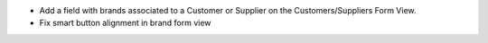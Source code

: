 * Add a field with brands associated to a Customer or Supplier on
  the Customers/Suppliers Form View.
* Fix smart button alignment in brand form view
